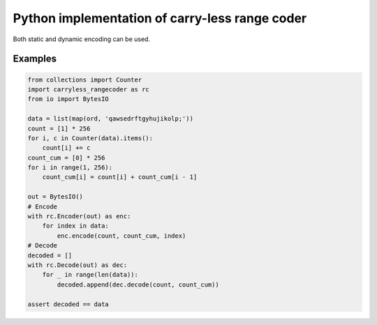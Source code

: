 Python implementation of carry-less range coder
===================================================

Both static and dynamic encoding can be used.

Examples
--------

.. code-block:: python

    from collections import Counter
    import carryless_rangecoder as rc
    from io import BytesIO

    data = list(map(ord, 'qawsedrftgyhujikolp;'))
    count = [1] * 256
    for i, c in Counter(data).items():
        count[i] += c
    count_cum = [0] * 256
    for i in range(1, 256):
        count_cum[i] = count[i] + count_cum[i - 1]

    out = BytesIO()
    # Encode
    with rc.Encoder(out) as enc:
        for index in data:
            enc.encode(count, count_cum, index)
    # Decode
    decoded = []
    with rc.Decode(out) as dec:
        for _ in range(len(data)):
            decoded.append(dec.decode(count, count_cum))

    assert decoded == data
